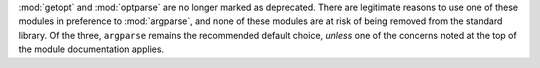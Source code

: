 :mod:`getopt` and :mod:`optparse` are no longer marked as deprecated.
There are legitimate reasons to use one of these modules in preference to
:mod:`argparse`, and none of these modules are at risk of being removed
from the standard library. Of the three, ``argparse`` remains the
recommended default choice, *unless* one of the concerns noted at the top of
the module documentation applies.
